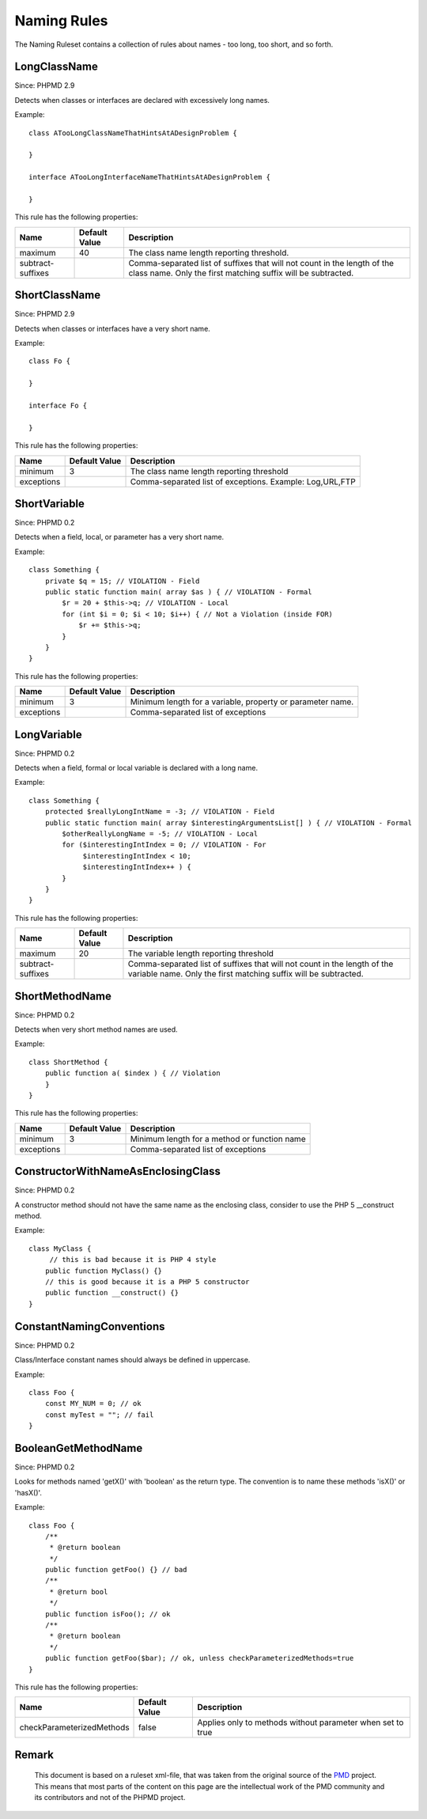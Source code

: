 ============
Naming Rules
============

The Naming Ruleset contains a collection of rules about names - too long, too short, and so forth.

LongClassName
=============

Since: PHPMD 2.9

Detects when classes or interfaces are declared with excessively long names.

Example: ::

  class ATooLongClassNameThatHintsAtADesignProblem {

  }

  interface ATooLongInterfaceNameThatHintsAtADesignProblem {

  }

This rule has the following properties:

+-----------------------------------+---------------+------------------------------------------------------------+
| Name                              | Default Value | Description                                                |
+===================================+===============+============================================================+
| maximum                           | 40            | The class name length reporting threshold.                 |
+-----------------------------------+---------------+------------------------------------------------------------+
| subtract-suffixes                 |               | Comma-separated list of suffixes that will not count in    |
|                                   |               | the length of the class name. Only the first matching      |
|                                   |               | suffix will be subtracted.                                 |
+-----------------------------------+---------------+------------------------------------------------------------+

ShortClassName
==============

Since: PHPMD 2.9

Detects when classes or interfaces have a very short name.

Example: ::

  class Fo {

  }

  interface Fo {

  }

This rule has the following properties:

+-----------------------------------+---------------+------------------------------------------------------------+
| Name                              | Default Value | Description                                                |
+===================================+===============+============================================================+
| minimum                           | 3             | The class name length reporting threshold                  |
+-----------------------------------+---------------+------------------------------------------------------------+
| exceptions                        |               | Comma-separated list of exceptions. Example: Log,URL,FTP   |
+-----------------------------------+---------------+------------------------------------------------------------+


ShortVariable
=============

Since: PHPMD 0.2

Detects when a field, local, or parameter has a very short name.

Example: ::

  class Something {
      private $q = 15; // VIOLATION - Field
      public static function main( array $as ) { // VIOLATION - Formal
          $r = 20 + $this->q; // VIOLATION - Local
          for (int $i = 0; $i < 10; $i++) { // Not a Violation (inside FOR)
              $r += $this->q;
          }
      }
  }

This rule has the following properties:

+-----------------------------------+---------------+------------------------------------------------------------+
| Name                              | Default Value | Description                                                |
+===================================+===============+============================================================+
| minimum                           | 3             | Minimum length for a variable, property or parameter name. |
+-----------------------------------+---------------+------------------------------------------------------------+
| exceptions                        |               | Comma-separated list of exceptions                         |
+-----------------------------------+---------------+------------------------------------------------------------+

LongVariable
============

Since: PHPMD 0.2

Detects when a field, formal or local variable is declared with a long name.

Example: ::

  class Something {
      protected $reallyLongIntName = -3; // VIOLATION - Field
      public static function main( array $interestingArgumentsList[] ) { // VIOLATION - Formal
          $otherReallyLongName = -5; // VIOLATION - Local
          for ($interestingIntIndex = 0; // VIOLATION - For
               $interestingIntIndex < 10;
               $interestingIntIndex++ ) {
          }
      }
  }

This rule has the following properties:

+-----------------------------------+---------------+-------------------------------------------+
| Name                              | Default Value | Description                               |
+===================================+===============+===========================================+
| maximum                           | 20            | The variable length reporting threshold   |
+-----------------------------------+---------------+-------------------------------------------+
| subtract-suffixes                 |               | Comma-separated list of suffixes that will|
|                                   |               | not count in the length of the variable   |
|                                   |               | name. Only the first matching suffix will |
|                                   |               | be subtracted.                            |
+-----------------------------------+---------------+-------------------------------------------+

ShortMethodName
===============

Since: PHPMD 0.2

Detects when very short method names are used.

Example: ::

  class ShortMethod {
      public function a( $index ) { // Violation
      }
  }

This rule has the following properties:

+-----------------------------------+---------------+------------------------------------------------------------+
| Name                              | Default Value | Description                                                |
+===================================+===============+============================================================+
| minimum                           | 3             | Minimum length for a method or function name               |
+-----------------------------------+---------------+------------------------------------------------------------+
| exceptions                        |               | Comma-separated list of exceptions                         |
+-----------------------------------+---------------+------------------------------------------------------------+

ConstructorWithNameAsEnclosingClass
===================================

Since: PHPMD 0.2

A constructor method should not have the same name as the enclosing class, consider to use the PHP 5 __construct method.

Example: ::

  class MyClass {
       // this is bad because it is PHP 4 style
      public function MyClass() {}
      // this is good because it is a PHP 5 constructor
      public function __construct() {}
  }

ConstantNamingConventions
=========================

Since: PHPMD 0.2

Class/Interface constant names should always be defined in uppercase.

Example: ::

  class Foo {
      const MY_NUM = 0; // ok
      const myTest = ""; // fail
  }

BooleanGetMethodName
====================

Since: PHPMD 0.2

Looks for methods named 'getX()' with 'boolean' as the return type. The convention is to name these methods 'isX()' or 'hasX()'.

Example: ::

  class Foo {
      /**
       * @return boolean
       */
      public function getFoo() {} // bad
      /**
       * @return bool
       */
      public function isFoo(); // ok
      /**
       * @return boolean
       */
      public function getFoo($bar); // ok, unless checkParameterizedMethods=true
  }

This rule has the following properties:

+-----------------------------------+---------------+------------------------------------------------------------+
| Name                              | Default Value | Description                                                |
+===================================+===============+============================================================+
| checkParameterizedMethods         | false         | Applies only to methods without parameter when set to true |
+-----------------------------------+---------------+------------------------------------------------------------+

Remark
======

  This document is based on a ruleset xml-file, that was taken from the original source of the `PMD`__ project. This means that most parts of the content on this page are the intellectual work of the PMD community and its contributors and not of the PHPMD project.

__ http://pmd.sourceforge.net/


